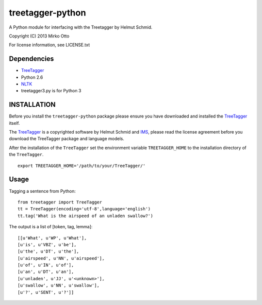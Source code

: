 treetagger-python
=================

A Python module for interfacing with the Treetagger by Helmut Schmid.

Copyright (C) 2013 Mirko Otto

For license information, see LICENSE.txt

Dependencies
------------

-  `TreeTagger <http://www.cis.uni-muenchen.de/~schmid/tools/TreeTagger/>`__
-  Python 2.6
-  `NLTK <http://nltk.org/>`__

-  treetagger3.py is for Python 3

INSTALLATION
------------

Before you install the ``treetagger-python`` package please ensure you
have downloaded and installed the
`TreeTagger <http://www.cis.uni-muenchen.de/~schmid/tools/TreeTagger/>`__
itself.

The
`TreeTagger <http://www.cis.uni-muenchen.de/~schmid/tools/TreeTagger/>`__
is a copyrighted software by Helmut Schmid and
`IMS <http://www.ims.uni-stuttgart.de/>`__, please read the license
agreement before you download the TreeTagger package and language
models.

After the installation of the ``TreeTagger`` set the environment
variable ``TREETAGGER_HOME`` to the installation directory of the
``TreeTagger``.

::

    export TREETAGGER_HOME='/path/to/your/TreeTagger/'

Usage
-----

Tagging a sentence from Python:

::

    from treetagger import TreeTagger
    tt = TreeTagger(encoding='utf-8',language='english')
    tt.tag('What is the airspeed of an unladen swallow?')

The output is a list of [token, tag, lemma]:

::

    [[u'What', u'WP', u'What'],
    [u'is', u'VBZ', u'be'],
    [u'the', u'DT', u'the'],
    [u'airspeed', u'NN', u'airspeed'],
    [u'of', u'IN', u'of'],
    [u'an', u'DT', u'an'],
    [u'unladen', u'JJ', u'<unknown>'],
    [u'swallow', u'NN', u'swallow'],
    [u'?', u'SENT', u'?']]

